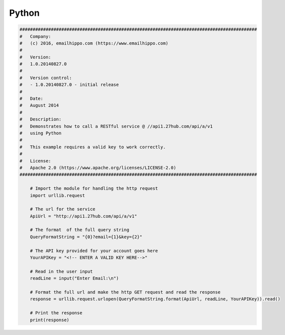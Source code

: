 Python
======

.. code-block:: python

    ###########################################################################################
    #   Company:
    #   (c) 2016, emailhippo.com (https://www.emailhippo.com)
    #
    #   Version:
    #   1.0.20140827.0
    #
    #   Version control:
    #   - 1.0.20140827.0 - initial release
    #
    #   Date:
    #   August 2014
    #
    #   Description:
    #   Demonstrates how to call a RESTful service @ //api1.27hub.com/api/a/v1
    #   using Python
    #
    #   This example requires a valid key to work correctly.
    #
    #   License:
    #   Apache 2.0 (https://www.apache.org/licenses/LICENSE-2.0)
    ###########################################################################################

	# Import the module for handling the http request
	import urllib.request

	# The url for the service
	ApiUrl = "http://api1.27hub.com/api/a/v1"

	# The format  of the full query string
	QueryFormatString = "{0}?email={1}&key={2}"

	# The API key provided for your account goes here
	YourAPIKey = "<!-- ENTER A VALID KEY HERE-->"

	# Read in the user input
	readLine = input("Enter Email:\n")

	# Format the full url and make the http GET request and read the response
	response = urllib.request.urlopen(QueryFormatString.format(ApiUrl, readLine, YourAPIKey)).read()

	# Print the response
	print(response)

